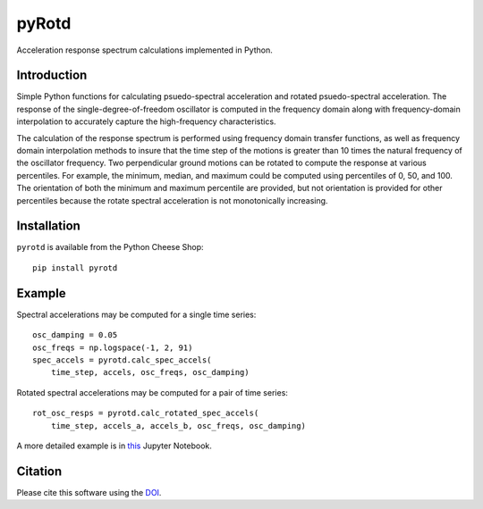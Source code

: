 pyRotd
======

|PyPi Cheese Shop| |Documentation| |Build Status| |Code Quality| |Test Coverage| |License| |DOI|

Acceleration response spectrum calculations implemented in Python.

Introduction
------------

Simple Python functions for calculating psuedo-spectral acceleration and
rotated psuedo-spectral acceleration. The response of the
single-degree-of-freedom oscillator is computed in the frequency domain along
with frequency-domain interpolation to accurately capture the high-frequency
characteristics.

The calculation of the response spectrum is performed using frequency domain
transfer functions, as well as frequency domain interpolation methods to insure
that the time step of the motions is greater than 10 times the natural
frequency of the oscillator frequency. Two perpendicular ground motions can be
rotated to compute the response at various percentiles. For example, the
minimum, median, and maximum could be computed using percentiles of  0, 50,
and 100. The orientation of both the minimum and maximum percentile are
provided, but not orientation is provided for other percentiles because the
rotate spectral acceleration is not monotonically increasing.

Installation
------------

``pyrotd`` is available from the Python Cheese Shop::

    pip install pyrotd

Example
-------

Spectral accelerations may be computed for a single time series::

    osc_damping = 0.05
    osc_freqs = np.logspace(-1, 2, 91)
    spec_accels = pyrotd.calc_spec_accels(
        time_step, accels, osc_freqs, osc_damping)

Rotated spectral accelerations may be computed for a pair of time series::

    rot_osc_resps = pyrotd.calc_rotated_spec_accels(
        time_step, accels_a, accels_b, osc_freqs, osc_damping)

A more detailed example is in `this`_ Jupyter Notebook.

.. _this: https://github.com/arkottke/pyrotd/blob/master/examples/example-2.ipynb

Citation
--------

Please cite this software using the DOI_.

.. _DOI: https://zenodo.org/badge/latestdoi/2800441

.. |PyPi Cheese Shop| image:: https://img.shields.io/pypi/v/pyrotd.svg
   :target: https://img.shields.io/pypi/v/pyrotd.svg
.. |Documentation| image:: https://readthedocs.org/projects/pyrotd/badge/?version=latest
    :target: https://pyrotd.readthedocs.io/?badge=latest
.. |Build Status| image:: https://travis-ci.org/arkottke/pyrotd.svg?branch=master
   :target: https://travis-ci.org/arkottke/pyrotd
.. |Code Quality| image:: https://api.codacy.com/project/badge/Grade/d449720a4b92474da6b18e040d6729f5    
   :target: https://www.codacy.com/manual/arkottke/pyrotd
.. |Test Coverage| image:: https://api.codacy.com/project/badge/Coverage/d449720a4b92474da6b18e040d6729f5    
   :target: https://www.codacy.com/manual/arkottke/pyrotd
.. |License| image:: https://img.shields.io/badge/license-MIT-blue.svg
.. |DOI| image:: https://zenodo.org/badge/2800441.svg
   :target: https://zenodo.org/badge/latestdoi/2800441

